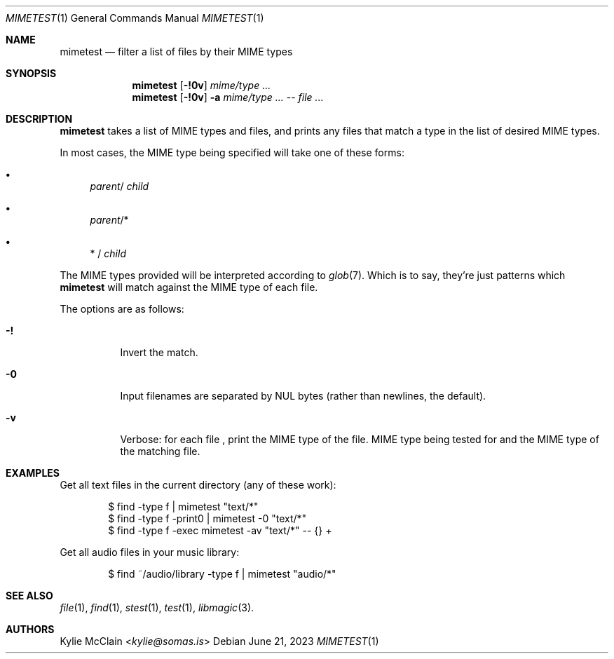 .Dd June 21, 2023
.Dt MIMETEST 1
.Os
.
.Sh NAME
.Nm mimetest
.Nd filter a list of files by their MIME types
.
.Sh SYNOPSIS
.Nm
.Op Fl !0v
.Ar mime/type ...
.
.Nm
.Op Fl !0v
.Fl a
.Ar mime/type ...
--
.Ar file ...
.
.Sh DESCRIPTION
.Nm
takes a list of MIME types and files, and prints any files that match a type in
the list of desired MIME types.
.
.Pp
In most cases, the MIME type being specified will take one of these forms:
.Bl -bullet
.It
.Sm off
.Em parent
/
.Em child
.Sm on
.
.It
.Sm off
.Em parent
/*
.Sm on
.
.It
.Sm off
*
/
.Em child
.Sm on
.El
.
.Pp
The MIME types provided will be interpreted according to
.Xr glob 7 .
Which is to say, they're just patterns which
.Nm
will match against the MIME type of each file.
.
.Pp
The options are as follows:
.Bl -tag -width Ds
.It Fl \&!
Invert the match.
.
.It Fl 0
Input filenames are separated by NUL bytes
.Pq rather than newlines, the default .
.
.It Fl v
Verbose: for each file , print the MIME type of the file.
MIME type being tested for and the MIME type of the matching file.
.
.El
.
.Sh EXAMPLES
Get all text files in the current directory (any of these work):
.Bd -literal -offset indent
$ find -type f | mimetest "text/*"
$ find -type f -print0 | mimetest -0 "text/*"
$ find -type f -exec mimetest -av "text/*" -- {} +
.Ed
.
.Pp
Get all audio files in your music library:
.Bd -literal -offset indent
$ find ~/audio/library -type f | mimetest "audio/*"
.Ed
.
.Sh SEE ALSO
.Xr file 1 ,
.Xr find 1 ,
.Xr stest 1 ,
.Xr test 1 ,
.Xr libmagic 3 .
.
.Sh AUTHORS
.An Kylie McClain Aq Mt kylie@somas.is
